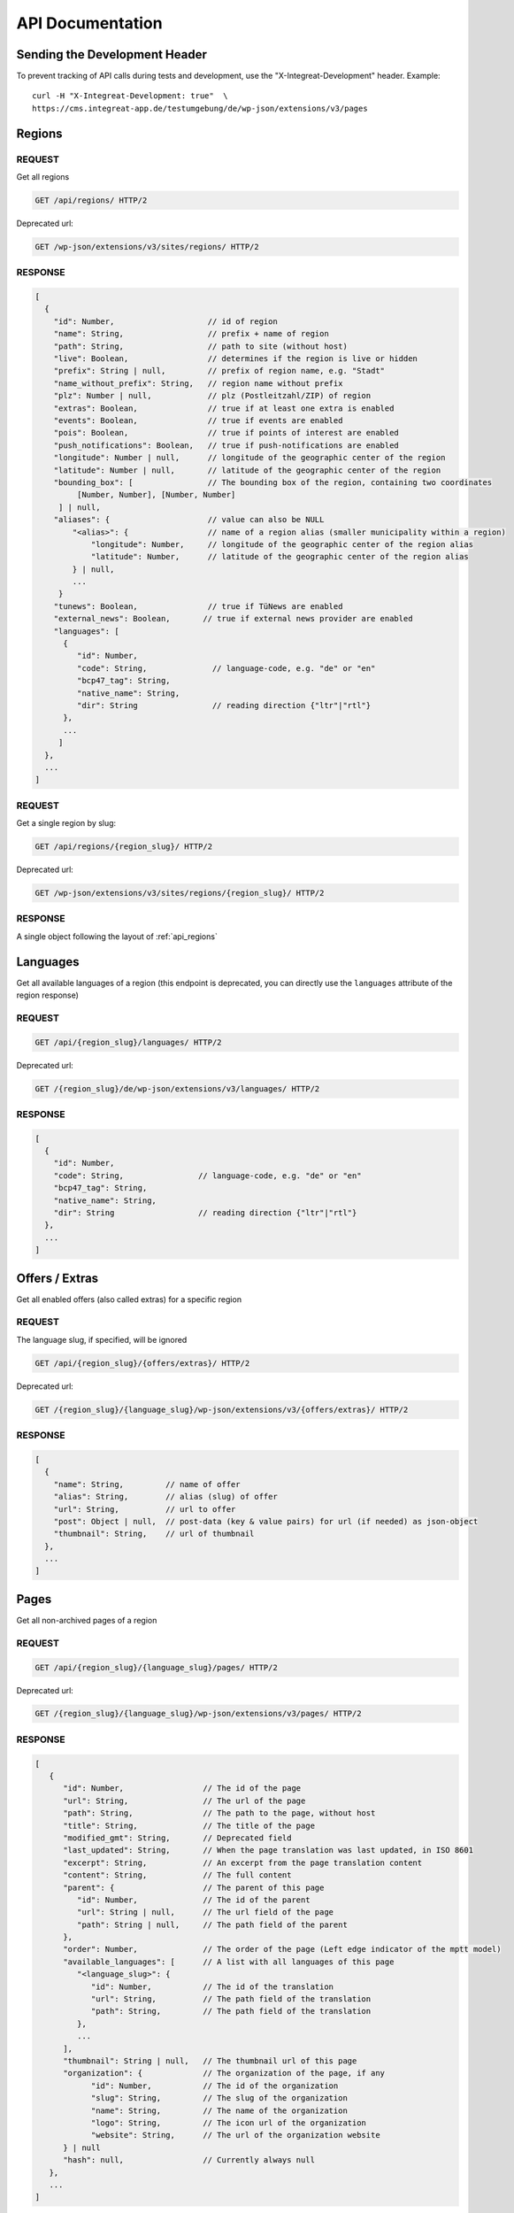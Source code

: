 *****************
API Documentation
*****************

Sending the Development Header
==============================

To prevent tracking of API calls during tests and development, use the
"X-Integreat-Development" header. Example:

::

   curl -H "X-Integreat-Development: true"  \
   https://cms.integreat-app.de/testumgebung/de/wp-json/extensions/v3/pages



.. _api_regions:

Regions
=======

REQUEST
~~~~~~~

Get all regions

.. code:: http

   GET /api/regions/ HTTP/2

Deprecated url:

.. code:: http

    GET /wp-json/extensions/v3/sites/regions/ HTTP/2

RESPONSE
~~~~~~~~

.. code:: javascript

   [
     {
       "id": Number,                    // id of region
       "name": String,                  // prefix + name of region
       "path": String,                  // path to site (without host)
       "live": Boolean,                 // determines if the region is live or hidden
       "prefix": String | null,         // prefix of region name, e.g. "Stadt"
       "name_without_prefix": String,   // region name without prefix
       "plz": Number | null,            // plz (Postleitzahl/ZIP) of region
       "extras": Boolean,               // true if at least one extra is enabled
       "events": Boolean,               // true if events are enabled
       "pois": Boolean,                 // true if points of interest are enabled
       "push_notifications": Boolean,   // true if push-notifications are enabled
       "longitude": Number | null,      // longitude of the geographic center of the region
       "latitude": Number | null,       // latitude of the geographic center of the region
       "bounding_box": [                // The bounding box of the region, containing two coordinates
            [Number, Number], [Number, Number]
        ] | null,
       "aliases": {                     // value can also be NULL
           "<alias>": {                 // name of a region alias (smaller municipality within a region)
               "longitude": Number,     // longitude of the geographic center of the region alias
               "latitude": Number,      // latitude of the geographic center of the region alias
           } | null,
           ...
        }
       "tunews": Boolean,               // true if TüNews are enabled
       "external_news": Boolean,       // true if external news provider are enabled
       "languages": [
         {
            "id": Number,
            "code": String,              // language-code, e.g. "de" or "en"
            "bcp47_tag": String,
            "native_name": String,
            "dir": String                // reading direction {"ltr"|"rtl"}
         },
         ...
        ]
     },
     ...
   ]

REQUEST
~~~~~~~

Get a single region by slug:

.. code:: http

   GET /api/regions/{region_slug}/ HTTP/2

Deprecated url:

.. code:: http

    GET /wp-json/extensions/v3/sites/regions/{region_slug}/ HTTP/2

RESPONSE
~~~~~~~~

A single object following the layout of :ref:`api_regions`


Languages
=========

Get all available languages of a region
(this endpoint is deprecated, you can directly use the ``languages`` attribute of the region response)

REQUEST
~~~~~~~

.. code:: http

    GET /api/{region_slug}/languages/ HTTP/2

Deprecated url:

.. code:: http

   GET /{region_slug}/de/wp-json/extensions/v3/languages/ HTTP/2

RESPONSE
~~~~~~~~

.. code:: javascript

   [
     {
       "id": Number,
       "code": String,                // language-code, e.g. "de" or "en"
       "bcp47_tag": String,
       "native_name": String,
       "dir": String                  // reading direction {"ltr"|"rtl"}
     },
     ...
   ]


Offers / Extras
===============

Get all enabled offers (also called extras) for a specific region

REQUEST
~~~~~~~

The language slug, if specified, will be ignored

.. code:: http

    GET /api/{region_slug}/{offers/extras}/ HTTP/2

Deprecated url:

.. code:: http

   GET /{region_slug}/{language_slug}/wp-json/extensions/v3/{offers/extras}/ HTTP/2

RESPONSE
~~~~~~~~

.. code:: javascript

   [
     {
       "name": String,         // name of offer
       "alias": String,        // alias (slug) of offer
       "url": String,          // url to offer
       "post": Object | null,  // post-data (key & value pairs) for url (if needed) as json-object
       "thumbnail": String,    // url of thumbnail
     },
     ...
   ]


.. _api_pages:

Pages
=====

Get all non-archived pages of a region

REQUEST
~~~~~~~

.. code:: http

   GET /api/{region_slug}/{language_slug}/pages/ HTTP/2

Deprecated url:

.. code:: http

   GET /{region_slug}/{language_slug}/wp-json/extensions/v3/pages/ HTTP/2


RESPONSE
~~~~~~~~

.. code:: javascript

   [
      {
         "id": Number,                 // The id of the page
         "url": String,                // The url of the page
         "path": String,               // The path to the page, without host
         "title": String,              // The title of the page
         "modified_gmt": String,       // Deprecated field
         "last_updated": String,       // When the page translation was last updated, in ISO 8601
         "excerpt": String,            // An excerpt from the page translation content
         "content": String,            // The full content
         "parent": {                   // The parent of this page
            "id": Number,              // The id of the parent
            "url": String | null,      // The url field of the page
            "path": String | null,     // The path field of the parent
         },
         "order": Number,              // The order of the page (Left edge indicator of the mptt model)
         "available_languages": [      // A list with all languages of this page
            "<language_slug>": {
               "id": Number,           // The id of the translation
               "url": String,          // The path field of the translation
               "path": String,         // The path field of the translation
            },
            ...
         ],
         "thumbnail": String | null,   // The thumbnail url of this page
         "organization": {             // The organization of the page, if any
               "id": Number,           // The id of the organization
               "slug": String,         // The slug of the organization
               "name": String,         // The name of the organization
               "logo": String,         // The icon url of the organization
               "website": String,      // The url of the organization website
         } | null
         "hash": null,                 // Currently always null
      },
      ...
   ]



Locations
=========

Get all location translations of a region

REQUEST
~~~~~~~

.. code:: http

   GET /api/{region_slug}/{language_slug}/locations/ HTTP/2

Deprecated url:

.. code:: http

   GET /{region_slug}/{language_slug}/wp-json/extensions/v3/locations/ HTTP/2


RESPONSE
~~~~~~~~

.. code:: javascript

   [
      {
         "id": Number,                   // The id of this location
         "url": String,                  // The url of this location
         "path": String,                 // The path of this location, without host
         "title": String,                // The title of this location
         "modified_gmt": String,         // Deprecated field
         "last_updated": String,         // When the location translation was last updated, in ISO 8601
         "meta_description": String,     // The meta description of this location
         "excerpt": String,              // An excerpt from the content of the location
         "content": String,              // The content of the location
         "available_languages": [        // The translations of this location
            "<language_slug>": {
               "id": Number,             // The id of the translation
               "url": String,            // The path field of the translation
               "path": String,           // The path field of the translation
            },
            ...
         ],
         "icon": String | null,          // the url to the icon for this location
         "thumbnail": String | null,     // The thumbnail url for this location
         "website": String | null,       // The website for this location
         "email": String | null,         // The email for this location
         "phone_number": String | null,  // The phone number for this location
         "category": {                   // The category of this location
            "id": Number,                // The id of the category
            "name": String,              // The translated name of the category
            "color": String | null,      // The color of the category, in the format #RRGGBB
            "icon": String | null,       // The icon name of the category
         } | null,
         "temporarily_closed": Boolean,  // Whether this location is temporarily closed
         "opening_hours": [              // The opening hours for the location
            {                            // The opening hours for day 0 (Monday)
               "allDay": Boolean,        // Whether the location is all day open
               "closed": Boolean,        // Whether the location is all day closed
               "timeSlots": [            // If allDay and closed are false, the timeslots for this day, when the location is open
                  {
                     "start": String,    // The start time of the timeslot, in the format `HH:MM`, 24 Hour time
                     "end": String,      // The end time of the timeslot
                  },
                  ...
               ],
            },
            ...
         ] | null,
         "location": {                   // The the location for this location translation
            "id": Number | null,         // The id of this location
            "name": String | null,       // The name of this location
            "address": String | null,    // The address of this location
            "town": String | null,       // The town of this location
            "state": null,               // Currently always null
            "postcode": String | null,   // The postcode of this location
            "region": null,              // Currently always null
            "country": String | null,    // The country of this location
            "latitude": Number | null,   // The latitude of this location
            "longitude": Number | null,  // The longitude of this location
         },
         "hash": null,                   // Currently always null
         "organization": {               // The organization of the location, if any
               "id": Number,             // The id of the organization
               "slug": String,           // The slug of the organization
               "name": String,           // The name of the organization
               "logo": String,           // The icon url of the organization
               "website": String,        // The url of the organization website
         } | null,
         "barrier_free": Boolean,        // Whether this location is barrier free
      },
      ...
   ]


Location Categories
===================

Get all location categories

REQUEST
~~~~~~~

.. code:: http

   GET /api/{region_slug}/{language_slug}/location-categories/ HTTP/2

Deprecated url:

.. code:: http

   GET /{region_slug}/{language_slug}/wp-json/extensions/v3/location-categories/ HTTP/2


RESPONSE
~~~~~~~~

.. code:: javascript

   [
      {
         "id": Number,     // The id of the category
         "name": String,   // The translated name of the category
         "color": String,  // The color of the category, in the format #RRGGBB
         "icon": String,   // The icon name of the category
      },
      ...
   ]


Events
======

Get events for this region

REQUEST
~~~~~~~

.. code:: http

   GET /api/{region_slug}/{language_slug}/events/ HTTP/2

Deprecated url:

.. code:: http

   GET /{region_slug}/{language_slug}/wp-json/extensions/v3/events/ HTTP/2


RESPONSE
~~~~~~~~

.. code:: javascript

   [
      {
         "id": Number | null,               // The id of this event, null if this is a recurrence of an event
         "url": String,                     // The url of this event
         "path": String,                    // The path of this event, without host
         "title": String,                   // The title of this event
         "modified_gmt": String,            // Deprecated field
         "last_updated": String,            // When the event translation was last updated, in ISO 8601
         "excerpt": String,                 // An excerpt from the content of the event
         "content": String,                 // The content of the event
         "available_languages": [           // The translations of this event
            "<language_slug>": {
               "id": Number | null,           // The id of the translation
               "url": String,                 // The path field of the translation
               "path": String,                // The path field of the translation
            },
            ...
         ],
         "thumbnail": String | null,        // The url to the thumbnail for this event
         "location": {                      // The the location for this event translation
            "id": Number | null,            // The id of this location
            "name": String | null,          // The name of this location
            "address": String | null,       // The address of this location
            "town": String | null,          // The town of this location
            "state": null,                  // Currently always null
            "postcode": String | null,      // The postcode of this location
            "region": null,                 // Currently always null
            "country": String | null,       // The country of this location
            "latitude": Number | null,      // The latitude of this location
            "longitude": Number | null,     // The longitude of this location
         },
         "event": {
            "id": Number | null,            // The id of this event. Null if this is a recurrence of an event
            "start": String,                // The start date&time of this event
            "start_date": String,           // Deprecated field
            "start_time": String,           // Deprecated field
            "end": String,                  // The end date&time of this event
            "end_date": String,             // Deprecated field
            "end_time": String,             // Deprecated field
            "all_day": Boolean,             // Whether this event is active the entire day
            "recurrence_id": Number | null, // The id of the recurrence rule of this event
            "timezone": String,             // The timezone of this event, e.g. Europe/Berlin
         },
         "hash": null,                      // Currently always null
         "recurrence_rule": String | null,  // The recurrence rule as an ical_rrule string (See https://icalendar.org/iCalendar-RFC-5545/3-8-5-3-recurrence-rule.html)
      },
      ...
   ]


Single Page
===========

Get a single page translation

REQUEST
~~~~~~~

.. code:: http

   GET /api/{region_slug}/{language_slug}/page/?id={page_id} HTTP/2


.. code:: http

   GET /api/{region_slug}/{language_slug}/page/?url={page_url} HTTP/2


Deprecated urls:

.. code:: http

   GET /{region_slug}/{language_slug}/wp-json/extensions/v3/page/?id={page_id} HTTP/2

.. code:: http

   GET /{region_slug}/{language_slug}/wp-json/extensions/v3/page/?url={page_url} HTTP/2


RESPONSE
~~~~~~~~

A single object following the layout of :ref:`api_pages`


Page Children
=============

Get the child pages of a specific page, or the child pages for all root pages in the region.
If the id and url parameters are left out, the page children of all root pages will be returned.
If the depth parameter is left out, only the direct children (depth 1) will be returned

REQUEST
~~~~~~~

.. code:: http

   GET /api/{region_slug}/{language_slug}/children/?id={page_id}&depth={depth} HTTP/2


.. code:: http

   GET /api/{region_slug}/{language_slug}/children/?url={page_url}&depth={depth} HTTP/2


Deprecated urls:

.. code:: http

   GET /{region_slug}/{language_slug}/wp-json/extensions/v3/children/?id={page_id}&depth={depth} HTTP/2

.. code:: http

   GET /{region_slug}/{language_slug}/wp-json/extensions/v3/children/?url={page_url}&depth={depth} HTTP/2

RESPONSE
~~~~~~~~

Returns a list of pages, as defined at :ref:`api_pages`.
This contains the queried page(s).


Page Parents
============

Get all parents for a specific page

REQUEST
~~~~~~~

.. code:: http

   GET /api/{region_slug}/{language_slug}/parents/?id={page_id} HTTP/2


.. code:: http

   GET /api/{region_slug}/{language_slug}/parents/?url={page_url} HTTP/2


Deprecated urls:

.. code:: http

   GET /{region_slug}/{language_slug}/wp-json/extensions/v3/parents/?id={page_id} HTTP/2

.. code:: http

   GET /{region_slug}/{language_slug}/wp-json/extensions/v3/parents/?url={page_url} HTTP/2

RESPONSE
~~~~~~~~

Returns a list of pages, as defined at :ref:`api_pages`.
This does not contain the queried page.


PDF
===

Export page translations as pdf.
If the url parameter is left out, a pdf containing all root pages of the region will be returned

REQUEST
~~~~~~~

.. code:: http

   GET /api/{region_slug}/{language_slug}/pdf/?url={page_url} HTTP/2

Deprecated urls:

.. code:: http

   GET /{region_slug}/{language_slug}/wp-json/extensions/v3/pdf/?url={page_url} HTTP/2

.. code:: http

   GET /{region_slug}/{language_slug}/wp-json/ig-mpdf/v1/pdf/?url={page_url} HTTP/2


RESPONSE
~~~~~~~~

A redirect to the pdf url


FCM
===

Get all sent push notifications for this region

REQUEST
~~~~~~~

.. code:: http

   GET /api/{region_slug}/{language_slug}/fcm/ HTTP/2

Deprecated url:

.. code:: http

   GET /{region_slug}/{language_slug}/wp-json/extensions/v3/fcm/ HTTP/2

RESPONSE
~~~~~~~~

.. code:: javascript

   {
      "id": String,            // The id of the push notification translation
      "title": String,         // The title of the push notification in the given language
      "message": String,       // The message of the push notification in the given language
      "timestamp": String,     // Deprecated field
      "last_updated": String,  // The date&time when the push notification was last updated
      "channel": String,       // The channel the push notification was sent to (e.g. "News")
   }


Imprint / Disclaimer
====================

Get the imprint (Also named disclaimer) for the given region in the given language

REQUEST
~~~~~~~

.. code:: http

   GET /api/{region_slug}/{language_slug}/{imprint,disclaimer}/ HTTP/2

Deprecated url:

.. code:: http

   GET /{region_slug}/{language_slug}/wp-json/extensions/v3/{imprint,disclaimer}/ HTTP/2

Response
~~~~~~~~

.. code:: javascript

   {
      "id": Number              // The id of the imprint
      "url": String,            // The url of the imprint
      "path": String,           // The path to the imprint, without host
      "title": String,          // The title of the imprint
      "modified_gmt": String,   // Deprecated field
      "last_updated": String,   // When the imprint translation was last updated, in ISO 8601
      "excerpt": String,        // An excerpt from the imprint content
      "content": String,        // The full content
      "parent": null,           // Currently always null
      "available_languages": [  // A list with all languages of this imprint
         "<language_slug>": {
            "id": Number,       // The id of the translation
            "url": String,      // The path field of the translation
            "path": String,     // The path field of the translation
         },
         ...
      ],
      "thumbnail": null,       // Currently always null
      "hash": null,            // Currently always null
   }


Push Page Content
=================

Update a page translation

REQUEST
~~~~~~~

.. code:: http

   POST /api/{region_slug}/{language_slug}/pushpage HTTP/2
   Content-Type: application/json

Deprecated url:

.. code:: http

   POST /{region_slug}/{language_slug}/wp-json/extensions/v3/pushpage HTTP/2
   Content-Type: application/json

Body:

.. code:: javascript

   {
      "token": "<Token for the page translation>",
      "content": "<The content to be pushed>",
   }

Response
~~~~~~~~

.. code:: javascript

   {
      "status": String // "success", "error", "denied"
   }


Feedback
========

Legacy-Endpoint for Page/Event/Disclaimer
~~~~~~~~~~~~~~~~~~~~~~~~~~~~~~~~~~~~~~~~~

This is a legacy endpoint. Use the endpoints for page, event, imprint
page resp. Feedback about a single page, event or imprint (also
called "disclaimer")

REQUEST
^^^^^^^

.. code:: http

   POST /api/{region_slug}/{language_slug}/feedback HTTP/2
   Content-Type: multipart/form-data or application/x-www-form-urlencoded

Deprecated url:

.. code:: http

   POST /{region_slug}/{language_slug}/wp-json/extensions/v3/feedback HTTP/2
   Content-Type: multipart/form-data or application/x-www-form-urlencoded

Body:

.. code:: javascript

   {
      "permalink": String | null,      // permalink of the page/event (required)
      "comment": String,               // your message (either comment or rating is required)
      "rating": 'up' | 'down' | null,  // up- or downvote (either comment or rating is required)
      "category": String | null,       // comment category ("Technisches Feedback" or null; any other string is treated like null)
   }

Categories
~~~~~~~~~~

Feedback for regions

REQUEST
^^^^^^^

.. code:: http

   POST /api/{region_slug}/{language_slug}/feedback/categories HTTP/2
   Content-Type: multipart/form-data or application/x-www-form-urlencoded

Deprecated url:

.. code:: http

   POST /{region_slug}/{language_slug}/wp-json/extensions/v3/feedback/categories HTTP/2
   Content-Type: multipart/form-data or application/x-www-form-urlencoded

Body:

.. code:: javascript

   {
      "comment": String,               // your message (either comment or rating is required)
      "rating": 'up' | 'down' | null,  // up- or downvote (either comment or rating is required)
      "category": String | null,       // comment category ("Technisches Feedback" or null; any other string is treated like null)
   }

Page
~~~~

Feedback about a single page

REQUEST
^^^^^^^

.. code:: http

   POST /api/{region_slug}/{language_slug}/feedback/page HTTP/2
   Content-Type: multipart/form-data or application/x-www-form-urlencoded

Deprecated url:

.. code:: http

   POST /{region_slug}/{language_slug}/wp-json/extensions/v3/feedback/page HTTP/2
   Content-Type: multipart/form-data or application/x-www-form-urlencoded

Body:

.. code:: javascript

   {
      "slug": String | null,           // slug of the page (required)
      "comment": String,               // your message (either comment or rating is required)
      "rating": 'up' | 'down' | null,  // up- or downvote (either comment or rating is required)
      "category": String | null,       // comment category ("Technisches Feedback" or null; any other string is treated like null)
   }

POI
~~~

Feedback about a point of interest

REQUEST
^^^^^^^

.. code:: http

   POST /api/{region_slug}/{language_slug}/feedback/poi HTTP/2
   Content-Type: multipart/form-data or application/x-www-form-urlencoded

Deprecated url:

.. code:: http

   POST /{region_slug}/{language_slug}/wp-json/extensions/v3/feedback/poi HTTP/2
   Content-Type: multipart/form-data or application/x-www-form-urlencoded

Body:

.. code:: javascript

   {
      "slug": String | null,           // slug of the event (required)
      "comment": String,               // your message (either comment or rating is required)
      "rating": 'up' | 'down' | null,  // up- or downvote (either comment or rating is required)
      "category": String | null,       // comment category ("Technisches Feedback" or null; any other string is treated like null)
   }

Event
~~~~~

Feedback about an event

REQUEST
^^^^^^^

.. code:: http

   POST /api/{region_slug}/{language_slug}/feedback/event HTTP/2
   Content-Type: multipart/form-data or application/x-www-form-urlencoded

Deprecated url:

.. code:: http

   POST /{region_slug}/{language_slug}/wp-json/extensions/v3/feedback/event HTTP/2
   Content-Type: multipart/form-data or application/x-www-form-urlencoded

Body:

.. code:: javascript

   {
      "slug": String | null,           // slug of the event (required)
      "comment": String,               // your message (either comment or rating is required)
      "rating": 'up' | 'down' | null,  // up- or downvote (either comment or rating is required)
      "category": String | null,       // comment category ("Technisches Feedback" or null; any other string is treated like null)
   }

Events
~~~~~~

Feedback about the event list (E.g. missing events)

REQUEST
^^^^^^^

.. code:: http

   POST /api/{region_slug}/{language_slug}/feedback/events HTTP/2
   Content-Type: multipart/form-data or application/x-www-form-urlencoded

Deprecated url:

.. code:: http

   POST /{region_slug}/{language_slug}/wp-json/extensions/v3/feedback/events HTTP/2
   Content-Type: multipart/form-data or application/x-www-form-urlencoded

Body:

.. code:: javascript

   {
      "slug": String | null,           // slug of the event (required)
      "comment": String,               // your message (either comment or rating is required)
      "rating": 'up' | 'down' | null,  // up- or downvote (either comment or rating is required)
      "category": String | null,       // comment category ("Technisches Feedback" or null; any other string is treated like null)
   }

Imprint Page
~~~~~~~~~~~~

Feedback about an imprint page

REQUEST
^^^^^^^

.. code:: http

   POST /api/{region_slug}/{language_slug}/feedback/imprint-page HTTP/2
   Content-Type: multipart/form-data or application/x-www-form-urlencoded

Deprecated url:

.. code:: http

   POST /{region_slug}/{language_slug}/wp-json/extensions/v3/feedback/imprint-page HTTP/2
   Content-Type: multipart/form-data or application/x-www-form-urlencoded

Body:

.. code:: javascript

   {
      "comment": String,               // your message (either comment or rating is required)
      "rating": 'up' | 'down' | null,  // up- or downvote (either comment or rating is required)
      "category": String | null,       // comment category ("Technisches Feedback" or null; any other string is treated like null)
   }

Map
~~~

Feedback about the map (E.g. missing points of interest)

REQUEST
^^^^^^^

.. code:: http

   POST /api/{region_slug}/{language_slug}/feedback/map HTTP/2
   Content-Type: multipart/form-data or application/x-www-form-urlencoded

Deprecated url:

.. code:: http

   POST /{region_slug}/{language_slug}/wp-json/extensions/v3/feedback/map HTTP/2
   Content-Type: multipart/form-data or application/x-www-form-urlencoded

Body:

.. code:: javascript

   {
      "comment": String,               // your message (either comment or rating is required)
      "rating": 'up' | 'down' | null,  // up- or downvote (either comment or rating is required)
      "category": String | null,       // comment category ("Technisches Feedback" or null; any other string is treated like null)
   }

Search
~~~~~~

Feedback about a search result

REQUEST
^^^^^^^

.. code:: http

   POST /api/{region_slug}/{language_slug}/feedback/search HTTP/2
   Content-Type: multipart/form-data or application/x-www-form-urlencoded

Deprecated url:

.. code:: http

   POST /{region_slug}/{language_slug}/wp-json/extensions/v3/feedback/search HTTP/2
   Content-Type: multipart/form-data or application/x-www-form-urlencoded

Body:

.. code:: javascript

   {
      "query": String,                 // query string of the search you want to comment on (required)
      "comment": String,               // your message (either comment or rating is required)
      "rating": 'up' | 'down' | null,  // up- or downvote (either comment or rating is required)
      "category": String | null,       // comment category ("Technisches Feedback" or null; any other string is treated like null)
   }

Offers
~~~~~~

Feedback about the offer list (E.g. missing offers)

REQUEST
^^^^^^^

.. code:: http

   POST /api/{region_slug}/{language_slug}/feedback/{offers,extras} HTTP/2
   Content-Type: multipart/form-data or application/x-www-form-urlencoded

Deprecated url:

.. code:: http

   POST /{region_slug}/{language_slug}/wp-json/extensions/v3/feedback/{offers,extras} HTTP/2
   Content-Type: multipart/form-data or application/x-www-form-urlencoded

Body:

.. code:: javascript

   {
      "comment": String,              // your message (either comment or rating is required)
      "rating": 'up' | 'down' | null, // up- or downvote (either comment or rating is required)
      "category": String | null,      // comment category ("Technisches Feedback" or null; any other string is treated like null)
   }

Offer
~~~~~

Feedback to a specific offer (also called "extra")

REQUEST
^^^^^^^

.. code:: http

   POST /api/{region_slug}/{language_slug}/feedback/{offer,extra} HTTP/2
   Content-Type: multipart/form-data or application/x-www-form-urlencoded

Deprecated url:

.. code:: http

   POST /{region_slug}/{language_slug}/wp-json/extensions/v3/feedback/{offer,extra} HTTP/2
   Content-Type: multipart/form-data or application/x-www-form-urlencoded

Body:

.. code:: javascript

   {
      "slug": String,                 // slug of the extra you want to comment on (required)
      "comment": String,              // your message (either comment or rating is required)
      "rating": 'up' | 'down' | null, // up- or downvote (either comment or rating is required)
      "category": String | null,      // comment category ("Technisches Feedback" or null; any other string is treated like null)
   }
